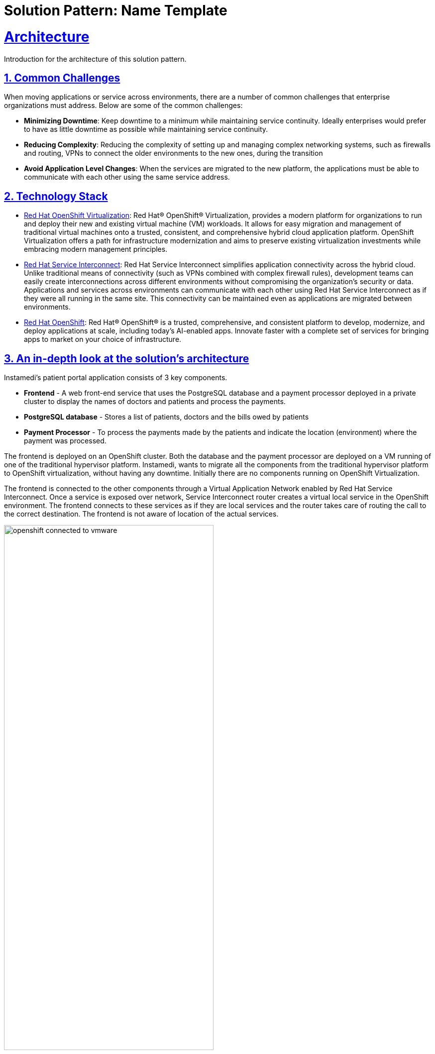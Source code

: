 = Solution Pattern: Name Template
:sectnums:
:sectlinks:
:doctype: book

= Architecture 

Introduction for the architecture of this solution pattern.

== Common Challenges 
When moving applications or service across environments, there are a number of common challenges that enterprise organizations must address. Below are some of the common challenges:

* *Minimizing Downtime*: Keep downtime to a minimum while maintaining service continuity. Ideally enterprises would prefer to have as little downtime as possible while maintaining service continuity.

* *Reducing Complexity*: Reducing the complexity of setting up and managing complex networking systems, such as firewalls and routing, VPNs to connect the older environments to the new ones, during the transition

* *Avoid Application Level Changes*: When the services are migrated to the new platform, the applications must be able to communicate with each other using the same service address.

[#tech_stack]
== Technology Stack

// Change links and text here as you see fit.
* https://www.redhat.com/en/technologies/cloud-computing/openshift/virtualization[Red Hat OpenShift Virtualization]: Red Hat® OpenShift® Virtualization, provides a modern platform for organizations to run and deploy their new and existing virtual machine (VM) workloads. It allows for easy migration and management of traditional virtual machines onto a trusted, consistent, and comprehensive hybrid cloud application platform. OpenShift Virtualization offers a path for infrastructure modernization and aims to preserve existing virtualization investments while embracing modern management principles.

* https://developers.redhat.com/products/service-interconnect/overview[Red Hat Service Interconnect]: Red Hat Service Interconnect simplifies application connectivity across the hybrid cloud. Unlike traditional means of connectivity (such as VPNs combined with complex firewall rules), development teams can easily create interconnections across different environments without compromising the organization's security or data.
Applications and services across environments can communicate with each other using Red Hat Service Interconnect as if they were all running in the same site. This connectivity can be maintained even as applications are migrated between environments.

* https://www.redhat.com/en/technologies/cloud-computing/openshiftm[Red Hat OpenShift]: Red Hat® OpenShift® is a trusted, comprehensive, and consistent platform to develop, modernize, and deploy applications at scale, including today’s AI-enabled apps. Innovate faster with a complete set of services for bringing apps to market on your choice of infrastructure.


[#in_depth]
== An in-depth look at the solution's architecture

Instamedi's patient portal application consists of 3 key components.

* *Frontend* - A web front-end service that uses the PostgreSQL database and a payment processor deployed in a private cluster to display the names of doctors and patients and process the payments.
* *PostgreSQL database* - Stores a list of patients, doctors and the bills owed by patients
* *Payment Processor* - To process the payments made by the patients and indicate the location (environment) where the payment was processed. 

The frontend is deployed on an OpenShift cluster. Both the database and the payment processor are deployed on a VM running of one of the traditional hypervisor platform. Instamedi, wants to migrate all the components from the traditional hypervisor platform to OpenShift virtualization, without having any downtime. Initially there are no components running on OpenShift Virtualization. 

The frontend is connected to the other components through a Virtual Application Network enabled by Red Hat Service Interconnect. Once a service is exposed over network, Service Interconnect router creates a virtual local service in the OpenShift environment. The frontend connects to these services as if they are local services and the router takes care of routing the call to the correct destination. The frontend is not aware of location of the actual services.   

image::openshift_connected_to_vmware.png[width=70%]

They gradually migrate the components one by one. This is how Instamedi's environment would look like during the middle of the transitioning stage. All the instances of the database and payment service running on both the hypervisor platform and OpenShift Virtualization, are explicitly given the same service address on the network, so that they point to the same virtual service/proxy on the OpenShift cluster. This also ensures that no changes are made to the frontend since the service name that it refers to remains constant irrespective of where the database and payment processor components are deployed. The multicast capabilities of Service Interconnect ensure that the load is balanced between the two instances. This way Instamedi can have both the environment simultaneously running until they complete all the tests and are sure to decommission the old environment.

image::active_active_load.png[width=70%]

Finally, once the migration team is completely sure that everything is running smoothly, they can decommission the old environment. The network between the Openshift cluster and the traditional hypervisor platform is deleted, using a single command. Once this is done, Service Interconnect automatically reroutes all the traffic to the service running in theOpenShift Virtualization environment. All this is done without making any changes to the frontend, database or the payment processor. In fact, the frontend team doesn't even realise that a migration has happened, since there was no code change and no downtime.

image::failover_reroute.png[width=70%]



